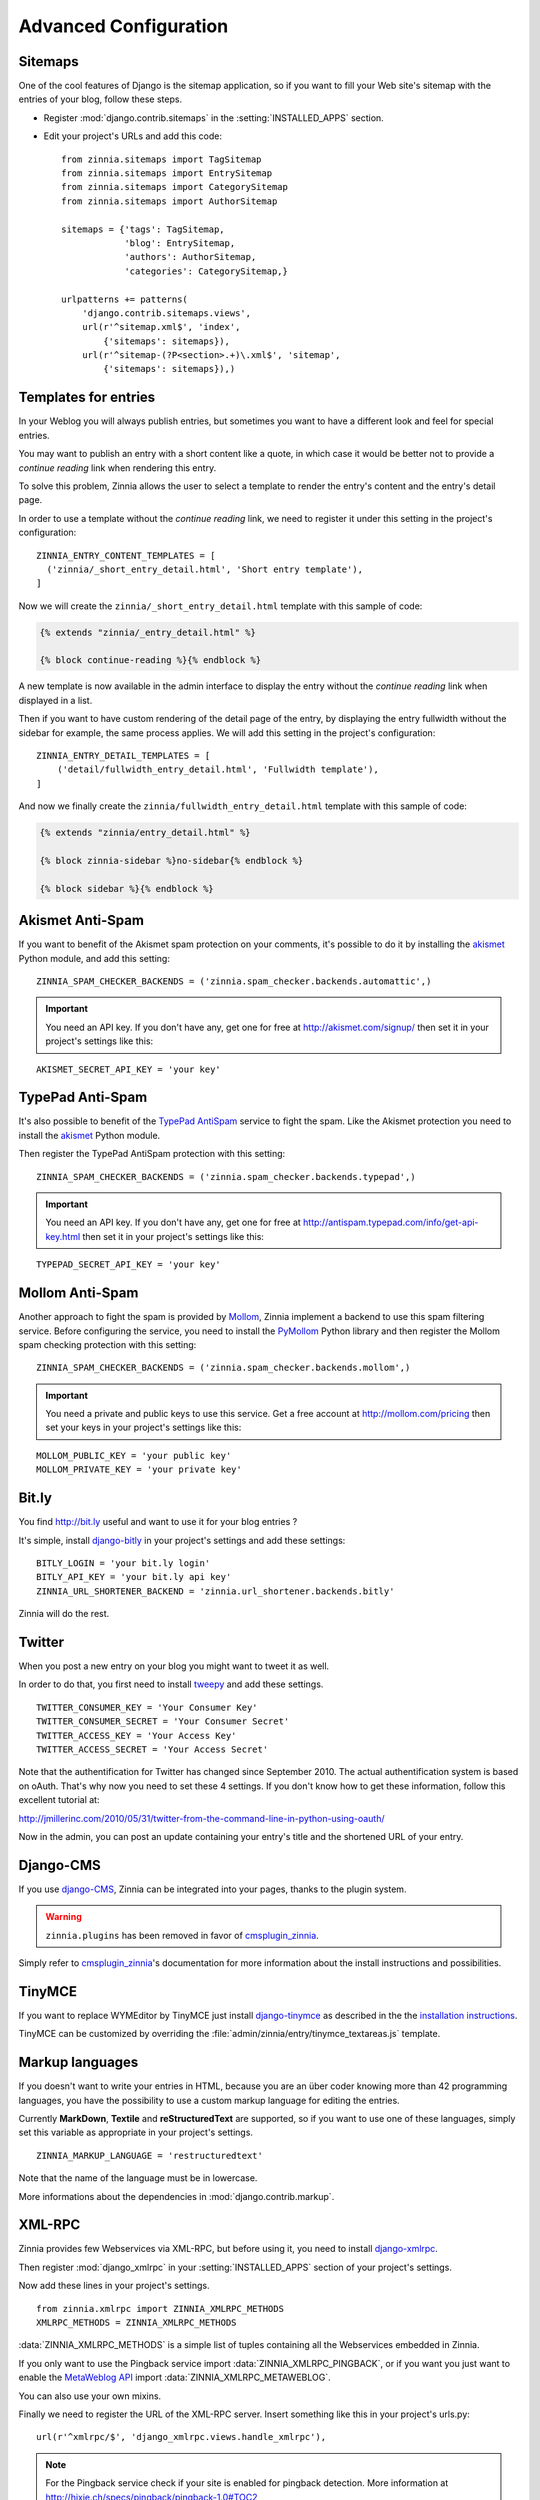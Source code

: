 ======================
Advanced Configuration
======================

.. _zinnia-sitemaps:

Sitemaps
========

.. module:: zinnia.sitemaps

One of the cool features of Django is the sitemap application, so if you
want to fill your Web site's sitemap with the entries of your blog, follow
these steps.

* Register :mod:`django.contrib.sitemaps` in the :setting:`INSTALLED_APPS` section.
* Edit your project's URLs and add this code: ::

   from zinnia.sitemaps import TagSitemap
   from zinnia.sitemaps import EntrySitemap
   from zinnia.sitemaps import CategorySitemap
   from zinnia.sitemaps import AuthorSitemap

   sitemaps = {'tags': TagSitemap,
               'blog': EntrySitemap,
               'authors': AuthorSitemap,
               'categories': CategorySitemap,}

   urlpatterns += patterns(
       'django.contrib.sitemaps.views',
       url(r'^sitemap.xml$', 'index',
           {'sitemaps': sitemaps}),
       url(r'^sitemap-(?P<section>.+)\.xml$', 'sitemap',
           {'sitemaps': sitemaps}),)

.. _zinnia-templates:

Templates for entries
=====================

In your Weblog you will always publish entries, but sometimes you want to
have a different look and feel for special entries.

You may want to publish an entry with a short content like a quote, in
which case it would be better not to provide a *continue reading* link when
rendering this entry.

To solve this problem, Zinnia allows the user to select a template to
render the entry's content and the entry's detail page.

In order to use a template without the *continue reading* link, we need to
register it under this setting in the project's configuration: ::

  ZINNIA_ENTRY_CONTENT_TEMPLATES = [
    ('zinnia/_short_entry_detail.html', 'Short entry template'),
  ]

Now we will create the ``zinnia/_short_entry_detail.html`` template with
this sample of code:

.. code-block:: html+django

  {% extends "zinnia/_entry_detail.html" %}

  {% block continue-reading %}{% endblock %}

A new template is now available in the admin interface to display the entry
without the *continue reading* link when displayed in a list.

Then if you want to have custom rendering of the detail page of the entry,
by displaying the entry fullwidth without the sidebar for example, the same
process applies. We will add this setting in the project's configuration:
::

  ZINNIA_ENTRY_DETAIL_TEMPLATES = [
      ('detail/fullwidth_entry_detail.html', 'Fullwidth template'),
  ]

And now we finally create the ``zinnia/fullwidth_entry_detail.html``
template with this sample of code:

.. code-block:: html+django

  {% extends "zinnia/entry_detail.html" %}

  {% block zinnia-sidebar %}no-sidebar{% endblock %}

  {% block sidebar %}{% endblock %}

.. _zinnia-akismet:

Akismet Anti-Spam
=================

.. module:: zinnia.spam_checker.backends.automattic

If you want to benefit of the Akismet spam protection on your comments,
it's possible to do it by installing the `akismet`_ Python module, and add
this setting: ::

  ZINNIA_SPAM_CHECKER_BACKENDS = ('zinnia.spam_checker.backends.automattic',)

.. important:: You need an API key. If you don't have any, get one for free at
   	       http://akismet.com/signup/ then set it in your project's
	       settings like this:

::

  AKISMET_SECRET_API_KEY = 'your key'

.. _zinnia-typepad:

TypePad Anti-Spam
=================

.. module:: zinnia.spam_checker.backends.typepad

It's also possible to benefit of the `TypePad AntiSpam`_ service to fight
the spam. Like the Akismet protection you need to install the `akismet`_
Python module.

Then register the TypePad AntiSpam protection with this setting: ::

  ZINNIA_SPAM_CHECKER_BACKENDS = ('zinnia.spam_checker.backends.typepad',)

.. important:: You need an API key. If you don't have any, get one for free at
	       http://antispam.typepad.com/info/get-api-key.html then set
	       it in your project's settings like this:

::

  TYPEPAD_SECRET_API_KEY = 'your key'

.. _zinnia-mollom:

Mollom Anti-Spam
================

.. module:: zinnia.spam_checker.backends.mollom

Another approach to fight the spam is provided by `Mollom`_, Zinnia
implement a backend to use this spam filtering service. Before configuring
the service, you need to install the `PyMollom`_ Python library and then
register the Mollom spam checking protection with this setting: ::

  ZINNIA_SPAM_CHECKER_BACKENDS = ('zinnia.spam_checker.backends.mollom',)

.. important:: You need a private and public keys to use this service.
               Get a free account at http://mollom.com/pricing then set
	       your keys in your project's settings like this:

::

  MOLLOM_PUBLIC_KEY = 'your public key'
  MOLLOM_PRIVATE_KEY = 'your private key'

.. _zinnia-bitly:

Bit.ly
======

.. module:: zinnia.url_shortener.backends.bitly

You find http://bit.ly useful and want to use it for your blog entries ?

It's simple, install `django-bitly`_ in your project's settings and add
these settings: ::

  BITLY_LOGIN = 'your bit.ly login'
  BITLY_API_KEY = 'your bit.ly api key'
  ZINNIA_URL_SHORTENER_BACKEND = 'zinnia.url_shortener.backends.bitly'

Zinnia will do the rest.

.. _zinnia-twitter:

Twitter
=======

When you post a new entry on your blog you might want to tweet it as well.

In order to do that, you first need to install `tweepy`_ and add these
settings. ::

  TWITTER_CONSUMER_KEY = 'Your Consumer Key'
  TWITTER_CONSUMER_SECRET = 'Your Consumer Secret'
  TWITTER_ACCESS_KEY = 'Your Access Key'
  TWITTER_ACCESS_SECRET = 'Your Access Secret'

Note that the authentification for Twitter has changed since September 2010.
The actual authentification system is based on oAuth. That's why now you
need to set these 4 settings. If you don't know how to get these information,
follow this excellent tutorial at:

http://jmillerinc.com/2010/05/31/twitter-from-the-command-line-in-python-using-oauth/

Now in the admin, you can post an update containing your entry's title and
the shortened URL of your entry.

.. _zinnia-django-cms:

Django-CMS
==========


If you use `django-CMS`_, Zinnia can be integrated into your pages,
thanks to the plugin system.

.. warning::
   .. versionchanged:: 0.10.1

   ``zinnia.plugins`` has been removed in favor of `cmsplugin_zinnia`_.

Simply refer to `cmsplugin_zinnia`_'s documentation for more information
about the install instructions and possibilities.

.. _zinnia-tinymce:

TinyMCE
=======

If you want to replace WYMEditor by TinyMCE just install `django-tinymce`_
as described in the the `installation instructions`_.

TinyMCE can be customized by overriding the
:file:`admin/zinnia/entry/tinymce_textareas.js` template.

.. _zinnia-markup-languages:

Markup languages
================

If you doesn't want to write your entries in HTML, because you are
an über coder knowing more than 42 programming languages, you have the
possibility to use a custom markup language for editing the entries.

Currently **MarkDown**, **Textile** and **reStructuredText** are supported,
so if you want to use one of these languages, simply set this
variable as appropriate in your project's settings. ::

  ZINNIA_MARKUP_LANGUAGE = 'restructuredtext'

Note that the name of the language must be in lowercase.

More informations about the dependencies in :mod:`django.contrib.markup`.

.. _zinnia-xmlrpc:

XML-RPC
=======

.. module:: zinnia.xmlrpc

Zinnia provides few Webservices via XML-RPC, but before using it,
you need to install `django-xmlrpc`_.

Then register :mod:`django_xmlrpc` in your :setting:`INSTALLED_APPS`
section of your project's settings.

Now add these lines in your project's settings. ::

  from zinnia.xmlrpc import ZINNIA_XMLRPC_METHODS
  XMLRPC_METHODS = ZINNIA_XMLRPC_METHODS

:data:`ZINNIA_XMLRPC_METHODS` is a simple list of tuples containing all
the Webservices embedded in Zinnia.

If you only want to use the Pingback service import
:data:`ZINNIA_XMLRPC_PINGBACK`, or if you want you just want to enable the
`MetaWeblog API`_ import :data:`ZINNIA_XMLRPC_METAWEBLOG`.

You can also use your own mixins.

Finally we need to register the URL of the XML-RPC server.
Insert something like this in your project's urls.py: ::

  url(r'^xmlrpc/$', 'django_xmlrpc.views.handle_xmlrpc'),

.. note:: For the Pingback service check if your site is enabled for
          pingback detection.
          More information at http://hixie.ch/specs/pingback/pingback-1.0#TOC2

.. _`akismet`: http://www.voidspace.org.uk/python/modules.shtml#akismet
.. _`TypePad AntiSpam`: http://antispam.typepad.com/
.. _`Mollom`: http://mollom.com/
.. _`PyMollom`: https://github.com/itkovian/PyMollom
.. _`django-bitly`: http://bitbucket.org/discovery/django-bitly/
.. _`tweepy`: https://github.com/tweepy/tweepy
.. _`cmsplugin_zinnia`: https://github.com/Fantomas42/cmsplugin-zinnia
.. _`django-CMS`: http://www.django-cms.org/
.. _`django-tinymce`: https://github.com/aljosa/django-tinymce
.. _`installation instructions`: http://django-tinymce.readthedocs.org/en/latest/installation.html
.. _`django-xmlrpc`: http://pypi.python.org/pypi/django-xmlrpc/
.. _`MetaWeblog API`: http://www.xmlrpc.com/metaWeblogApi
